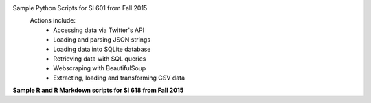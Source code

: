 Sample Python Scripts for SI 601 from Fall 2015
  Actions include:
    - Accessing data via Twitter's API
    - Loading and parsing JSON strings
    - Loading data into SQLite database
    - Retrieving data with SQL queries
    - Webscraping with BeautifulSoup
    - Extracting, loading and transforming CSV data

**Sample R and R Markdown scripts for SI 618 from Fall 2015**
 

